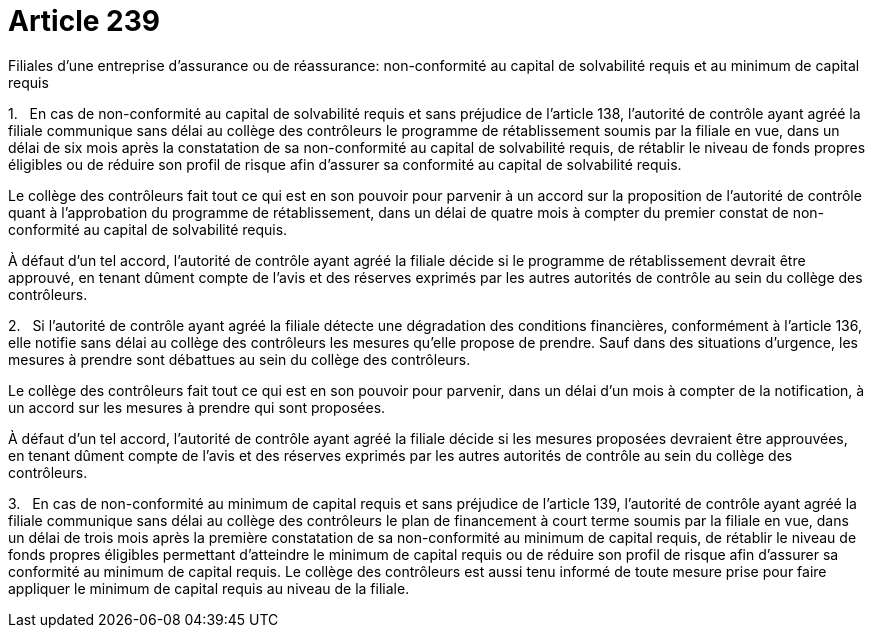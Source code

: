 = Article 239

Filiales d'une entreprise d'assurance ou de réassurance: non-conformité au capital de solvabilité requis et au minimum de capital requis

1.   En cas de non-conformité au capital de solvabilité requis et sans préjudice de l'article 138, l'autorité de contrôle ayant agréé la filiale communique sans délai au collège des contrôleurs le programme de rétablissement soumis par la filiale en vue, dans un délai de six mois après la constatation de sa non-conformité au capital de solvabilité requis, de rétablir le niveau de fonds propres éligibles ou de réduire son profil de risque afin d'assurer sa conformité au capital de solvabilité requis.

Le collège des contrôleurs fait tout ce qui est en son pouvoir pour parvenir à un accord sur la proposition de l'autorité de contrôle quant à l'approbation du programme de rétablissement, dans un délai de quatre mois à compter du premier constat de non-conformité au capital de solvabilité requis.

À défaut d'un tel accord, l'autorité de contrôle ayant agréé la filiale décide si le programme de rétablissement devrait être approuvé, en tenant dûment compte de l'avis et des réserves exprimés par les autres autorités de contrôle au sein du collège des contrôleurs.

2.   Si l'autorité de contrôle ayant agréé la filiale détecte une dégradation des conditions financières, conformément à l'article 136, elle notifie sans délai au collège des contrôleurs les mesures qu'elle propose de prendre. Sauf dans des situations d'urgence, les mesures à prendre sont débattues au sein du collège des contrôleurs.

Le collège des contrôleurs fait tout ce qui est en son pouvoir pour parvenir, dans un délai d'un mois à compter de la notification, à un accord sur les mesures à prendre qui sont proposées.

À défaut d'un tel accord, l'autorité de contrôle ayant agréé la filiale décide si les mesures proposées devraient être approuvées, en tenant dûment compte de l'avis et des réserves exprimés par les autres autorités de contrôle au sein du collège des contrôleurs.

3.   En cas de non-conformité au minimum de capital requis et sans préjudice de l'article 139, l'autorité de contrôle ayant agréé la filiale communique sans délai au collège des contrôleurs le plan de financement à court terme soumis par la filiale en vue, dans un délai de trois mois après la première constatation de sa non-conformité au minimum de capital requis, de rétablir le niveau de fonds propres éligibles permettant d'atteindre le minimum de capital requis ou de réduire son profil de risque afin d'assurer sa conformité au minimum de capital requis. Le collège des contrôleurs est aussi tenu informé de toute mesure prise pour faire appliquer le minimum de capital requis au niveau de la filiale.